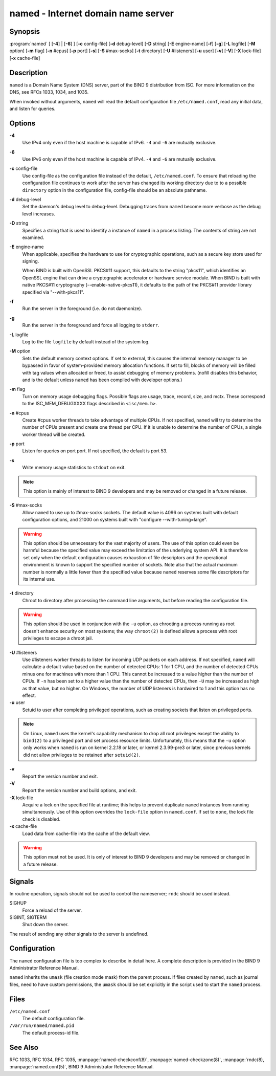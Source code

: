 ..
   Copyright (C) Internet Systems Consortium, Inc. ("ISC")

   This Source Code Form is subject to the terms of the Mozilla Public
   License, v. 2.0. If a copy of the MPL was not distributed with this
   file, You can obtain one at http://mozilla.org/MPL/2.0/.

   See the COPYRIGHT file distributed with this work for additional
   information regarding copyright ownership.

.. highlight: console

.. _man_named:

named - Internet domain name server
-----------------------------------

Synopsis
~~~~~~~~

:program:`named` [ [**-4**] | [**-6**] ] [**-c** config-file] [**-d** debug-level] [**-D** string] [**-E** engine-name] [**-f**] [**-g**] [**-L** logfile] [**-M** option] [**-m** flag] [**-n** #cpus] [**-p** port] [**-s**] [**-S** #max-socks] [**-t** directory] [**-U** #listeners] [**-u** user] [**-v**] [**-V**] [**-X** lock-file] [**-x** cache-file]

Description
~~~~~~~~~~~

``named`` is a Domain Name System (DNS) server, part of the BIND 9
distribution from ISC. For more information on the DNS, see RFCs 1033,
1034, and 1035.

When invoked without arguments, ``named`` will read the default
configuration file ``/etc/named.conf``, read any initial data, and
listen for queries.

Options
~~~~~~~

**-4**
   Use IPv4 only even if the host machine is capable of IPv6. ``-4`` and
   ``-6`` are mutually exclusive.

**-6**
   Use IPv6 only even if the host machine is capable of IPv4. ``-4`` and
   ``-6`` are mutually exclusive.

**-c** config-file
   Use config-file as the configuration file instead of the default,
   ``/etc/named.conf``. To ensure that reloading the configuration file
   continues to work after the server has changed its working directory
   due to to a possible ``directory`` option in the configuration file,
   config-file should be an absolute pathname.

**-d** debug-level
   Set the daemon's debug level to debug-level. Debugging traces from
   ``named`` become more verbose as the debug level increases.

**-D** string
   Specifies a string that is used to identify a instance of ``named``
   in a process listing. The contents of string are not examined.

**-E** engine-name
   When applicable, specifies the hardware to use for cryptographic
   operations, such as a secure key store used for signing.

   When BIND is built with OpenSSL PKCS#11 support, this defaults to the
   string "pkcs11", which identifies an OpenSSL engine that can drive a
   cryptographic accelerator or hardware service module. When BIND is
   built with native PKCS#11 cryptography (--enable-native-pkcs11), it
   defaults to the path of the PKCS#11 provider library specified via
   "--with-pkcs11".

**-f**
   Run the server in the foreground (i.e. do not daemonize).

**-g**
   Run the server in the foreground and force all logging to ``stderr``.

**-L** logfile
   Log to the file ``logfile`` by default instead of the system log.

**-M** option
   Sets the default memory context options. If set to external, this
   causes the internal memory manager to be bypassed in favor of
   system-provided memory allocation functions. If set to fill, blocks
   of memory will be filled with tag values when allocated or freed, to
   assist debugging of memory problems. (nofill disables this behavior,
   and is the default unless ``named`` has been compiled with developer
   options.)

**-m** flag
   Turn on memory usage debugging flags. Possible flags are usage,
   trace, record, size, and mctx. These correspond to the
   ISC_MEM_DEBUGXXXX flags described in ``<isc/mem.h>``.

**-n** #cpus
   Create #cpus worker threads to take advantage of multiple CPUs. If
   not specified, ``named`` will try to determine the number of CPUs
   present and create one thread per CPU. If it is unable to determine
   the number of CPUs, a single worker thread will be created.

**-p** port
   Listen for queries on port port. If not specified, the default is
   port 53.

**-s**
   Write memory usage statistics to ``stdout`` on exit.

.. note::

      This option is mainly of interest to BIND 9 developers and may be
      removed or changed in a future release.

**-S** #max-socks
   Allow ``named`` to use up to #max-socks sockets. The default value is
   4096 on systems built with default configuration options, and 21000
   on systems built with "configure --with-tuning=large".

.. warning::

      This option should be unnecessary for the vast majority of users.
      The use of this option could even be harmful because the specified
      value may exceed the limitation of the underlying system API. It
      is therefore set only when the default configuration causes
      exhaustion of file descriptors and the operational environment is
      known to support the specified number of sockets. Note also that
      the actual maximum number is normally a little fewer than the
      specified value because ``named`` reserves some file descriptors
      for its internal use.

**-t** directory
   Chroot to directory after processing the command line arguments, but
   before reading the configuration file.

.. warning::

      This option should be used in conjunction with the ``-u`` option,
      as chrooting a process running as root doesn't enhance security on
      most systems; the way ``chroot(2)`` is defined allows a process
      with root privileges to escape a chroot jail.

**-U** #listeners
   Use #listeners worker threads to listen for incoming UDP packets on
   each address. If not specified, ``named`` will calculate a default
   value based on the number of detected CPUs: 1 for 1 CPU, and the
   number of detected CPUs minus one for machines with more than 1 CPU.
   This cannot be increased to a value higher than the number of CPUs.
   If ``-n`` has been set to a higher value than the number of detected
   CPUs, then ``-U`` may be increased as high as that value, but no
   higher. On Windows, the number of UDP listeners is hardwired to 1 and
   this option has no effect.

**-u** user
   Setuid to user after completing privileged operations, such as
   creating sockets that listen on privileged ports.

.. note::

      On Linux, ``named`` uses the kernel's capability mechanism to drop
      all root privileges except the ability to ``bind(2)`` to a
      privileged port and set process resource limits. Unfortunately,
      this means that the ``-u`` option only works when ``named`` is run
      on kernel 2.2.18 or later, or kernel 2.3.99-pre3 or later, since
      previous kernels did not allow privileges to be retained after
      ``setuid(2)``.

**-v**
   Report the version number and exit.

**-V**
   Report the version number and build options, and exit.

**-X** lock-file
   Acquire a lock on the specified file at runtime; this helps to
   prevent duplicate ``named`` instances from running simultaneously.
   Use of this option overrides the ``lock-file`` option in
   ``named.conf``. If set to ``none``, the lock file check is disabled.

**-x** cache-file
   Load data from cache-file into the cache of the default view.

.. warning::

      This option must not be used. It is only of interest to BIND 9
      developers and may be removed or changed in a future release.

Signals
~~~~~~~

In routine operation, signals should not be used to control the
nameserver; ``rndc`` should be used instead.

SIGHUP
   Force a reload of the server.

SIGINT, SIGTERM
   Shut down the server.

The result of sending any other signals to the server is undefined.

Configuration
~~~~~~~~~~~~~

The ``named`` configuration file is too complex to describe in detail
here. A complete description is provided in the BIND 9 Administrator
Reference Manual.

``named`` inherits the ``umask`` (file creation mode mask) from the
parent process. If files created by ``named``, such as journal files,
need to have custom permissions, the ``umask`` should be set explicitly
in the script used to start the ``named`` process.

Files
~~~~~

``/etc/named.conf``
   The default configuration file.

``/var/run/named/named.pid``
   The default process-id file.

See Also
~~~~~~~~

RFC 1033, RFC 1034, RFC 1035, :manpage:`named-checkconf(8)`, :manpage:`named-checkzone(8)`, :manpage:`rndc(8), :manpage:`named.conf(5)`, BIND 9 Administrator Reference Manual.
